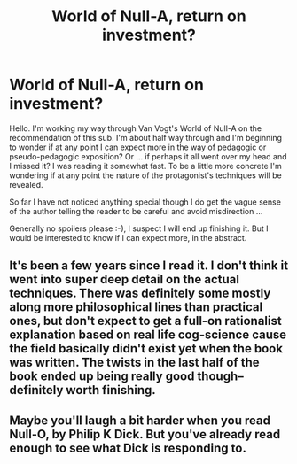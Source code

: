 #+TITLE: World of Null-A, return on investment?

* World of Null-A, return on investment?
:PROPERTIES:
:Author: HerMajerstyThrowaway
:Score: 16
:DateUnix: 1613249703.0
:DateShort: 2021-Feb-14
:END:
Hello. I'm working my way through Van Vogt's World of Null-A on the recommendation of this sub. I'm about half way through and I'm beginning to wonder if at any point I can expect more in the way of pedagogic or pseudo-pedagogic exposition? Or ... if perhaps it all went over my head and I missed it? I was reading it somewhat fast. To be a little more concrete I'm wondering if at any point the nature of the protagonist's techniques will be revealed.

So far I have not noticed anything special though I do get the vague sense of the author telling the reader to be careful and avoid misdirection ...

Generally no spoilers please :-), I suspect I will end up finishing it. But I would be interested to know if I can expect more, in the abstract.


** It's been a few years since I read it. I don't think it went into super deep detail on the actual techniques. There was definitely some mostly along more philosophical lines than practical ones, but don't expect to get a full-on rationalist explanation based on real life cog-science cause the field basically didn't exist yet when the book was written. The twists in the last half of the book ended up being really good though--definitely worth finishing.
:PROPERTIES:
:Author: ConscientiousPath
:Score: 2
:DateUnix: 1613286095.0
:DateShort: 2021-Feb-14
:END:


** Maybe you'll laugh a bit harder when you read Null-O, by Philip K Dick. But you've already read enough to see what Dick is responding to.
:PROPERTIES:
:Author: novalisDMT
:Score: 1
:DateUnix: 1613355962.0
:DateShort: 2021-Feb-15
:END:
